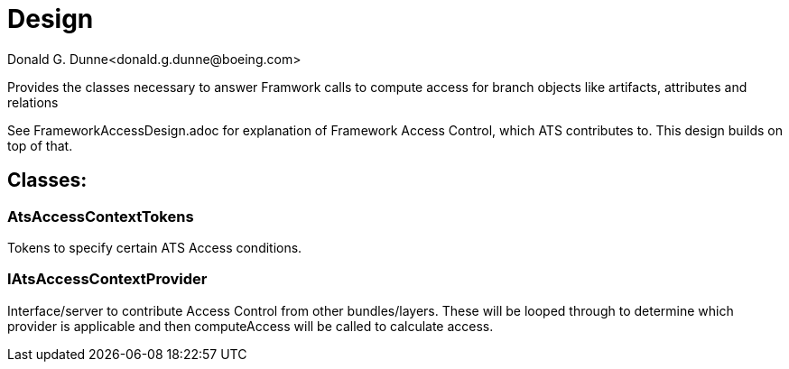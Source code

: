 = Design
Donald G. Dunne<donald.g.dunne@boeing.com>

Provides the classes necessary to answer Framwork calls to compute access for branch objects like artifacts, attributes and relations

See FrameworkAccessDesign.adoc for explanation of Framework Access Control, which ATS contributes to.  This design builds on top of that.

== Classes: 

=== AtsAccessContextTokens
Tokens to specify certain ATS Access conditions.

=== IAtsAccessContextProvider
Interface/server to contribute Access Control from other bundles/layers.  These will be looped through to determine which provider is applicable and then computeAccess will be called to calculate access.
